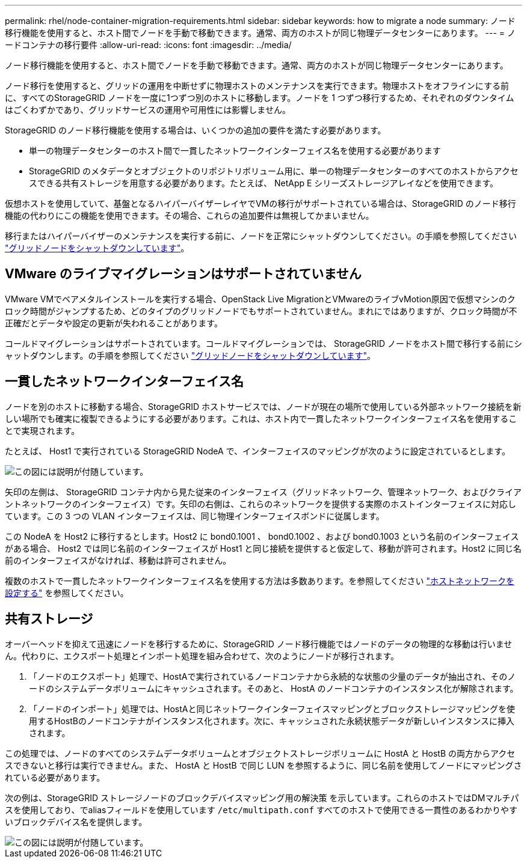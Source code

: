 ---
permalink: rhel/node-container-migration-requirements.html 
sidebar: sidebar 
keywords: how to migrate a node 
summary: ノード移行機能を使用すると、ホスト間でノードを手動で移動できます。通常、両方のホストが同じ物理データセンターにあります。 
---
= ノードコンテナの移行要件
:allow-uri-read: 
:icons: font
:imagesdir: ../media/


[role="lead"]
ノード移行機能を使用すると、ホスト間でノードを手動で移動できます。通常、両方のホストが同じ物理データセンターにあります。

ノード移行を使用すると、グリッドの運用を中断せずに物理ホストのメンテナンスを実行できます。物理ホストをオフラインにする前に、すべてのStorageGRID ノードを一度に1つずつ別のホストに移動します。ノードを 1 つずつ移行するため、それぞれのダウンタイムはごくわずかであり、グリッドサービスの運用や可用性には影響しません。

StorageGRID のノード移行機能を使用する場合は、いくつかの追加の要件を満たす必要があります。

* 単一の物理データセンターのホスト間で一貫したネットワークインターフェイス名を使用する必要があります
* StorageGRID のメタデータとオブジェクトのリポジトリボリューム用に、単一の物理データセンターのすべてのホストからアクセスできる共有ストレージを用意する必要があります。たとえば、 NetApp E シリーズストレージアレイなどを使用できます。


仮想ホストを使用していて、基盤となるハイパーバイザーレイヤでVMの移行がサポートされている場合は、StorageGRID のノード移行機能の代わりにこの機能を使用できます。その場合、これらの追加要件は無視してかまいません。

移行またはハイパーバイザーのメンテナンスを実行する前に、ノードを正常にシャットダウンしてください。の手順を参照してください link:../maintain/shutting-down-grid-node.html["グリッドノードをシャットダウンしています"]。



== VMware のライブマイグレーションはサポートされていません

VMware VMでベアメタルインストールを実行する場合、OpenStack Live MigrationとVMwareのライブvMotion原因で仮想マシンのクロック時間がジャンプするため、どのタイプのグリッドノードでもサポートされていません。まれにではありますが、クロック時間が不正確だとデータや設定の更新が失われることがあります。

コールドマイグレーションはサポートされています。コールドマイグレーションでは、 StorageGRID ノードをホスト間で移行する前にシャットダウンします。の手順を参照してください link:../maintain/shutting-down-grid-node.html["グリッドノードをシャットダウンしています"]。



== 一貫したネットワークインターフェイス名

ノードを別のホストに移動する場合、StorageGRID ホストサービスでは、ノードが現在の場所で使用している外部ネットワーク接続を新しい場所でも確実に複製できるようにする必要があります。これは、ホスト内で一貫したネットワークインターフェイス名を使用することで実現されます。

たとえば、 Host1 で実行されている StorageGRID NodeA で、インターフェイスのマッピングが次のように設定されているとします。

image::../media/eth0_bond.gif[この図には説明が付随しています。]

矢印の左側は、 StorageGRID コンテナ内から見た従来のインターフェイス（グリッドネットワーク、管理ネットワーク、およびクライアントネットワークのインターフェイス）です。矢印の右側は、これらのネットワークを提供する実際のホストインターフェイスに対応しています。この 3 つの VLAN インターフェイスは、同じ物理インターフェイスボンドに従属します。

この NodeA を Host2 に移行するとします。Host2 に bond0.1001 、 bond0.1002 、および bond0.1003 という名前のインターフェイスがある場合、 Host2 では同じ名前のインターフェイスが Host1 と同じ接続を提供すると仮定して、移動が許可されます。Host2 に同じ名前のインターフェイスがなければ、移動は許可されません。

複数のホストで一貫したネットワークインターフェイス名を使用する方法は多数あります。を参照してください link:configuring-host-network.html["ホストネットワークを設定する"] を参照してください。



== 共有ストレージ

オーバーヘッドを抑えて迅速にノードを移行するために、StorageGRID ノード移行機能ではノードのデータの物理的な移動は行いません。代わりに、エクスポート処理とインポート処理を組み合わせて、次のようにノードが移行されます。

. 「ノードのエクスポート」処理で、HostAで実行されているノードコンテナから永続的な状態の少量のデータが抽出され、そのノードのシステムデータボリュームにキャッシュされます。そのあと、 HostA のノードコンテナのインスタンス化が解除されます。
. 「ノードのインポート」処理では、HostAと同じネットワークインターフェイスマッピングとブロックストレージマッピングを使用するHostBのノードコンテナがインスタンス化されます。次に、キャッシュされた永続状態データが新しいインスタンスに挿入されます。


この処理では、ノードのすべてのシステムデータボリュームとオブジェクトストレージボリュームに HostA と HostB の両方からアクセスできないと移行は実行できません。また、 HostA と HostB で同じ LUN を参照するように、同じ名前を使用してノードにマッピングされている必要があります。

次の例は、StorageGRID ストレージノードのブロックデバイスマッピング用の解決策 を示しています。これらのホストではDMマルチパスを使用しており、でaliasフィールドを使用しています `/etc/multipath.conf` すべてのホストで使用できる一貫性のあるわかりやすいブロックデバイス名を提供します。

image::../media/block_device_mapping_rhel.gif[この図には説明が付随しています。]
